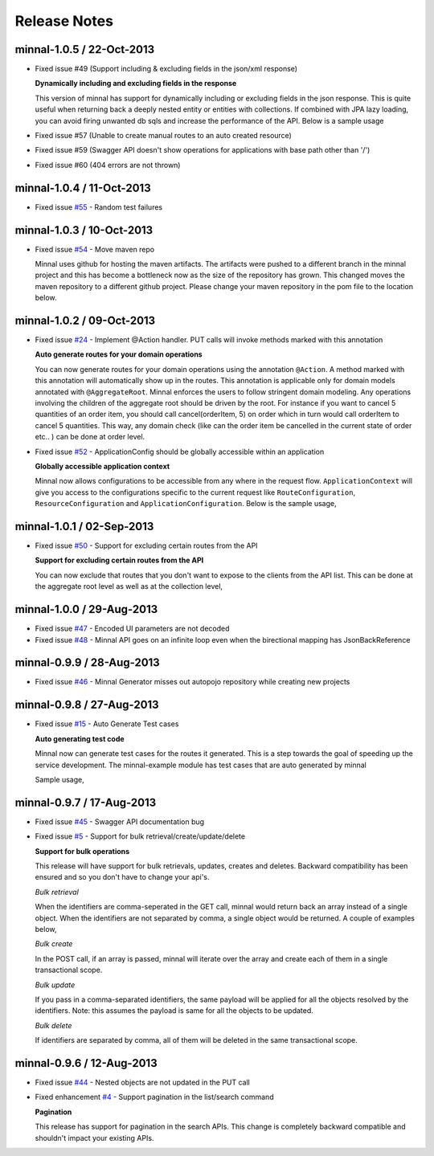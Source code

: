 .. _release-notes::

#############
Release Notes
#############

minnal-1.0.5 / 22-Oct-2013
==========================

* Fixed issue #49 (Support including & excluding fields in the json/xml response)

  **Dynamically including and excluding fields in the response**

  This version of minnal has support for dynamically including or excluding fields in the json response. This is quite useful when returning back a deeply nested entity or entities with collections. If combined with JPA lazy loading, you can avoid firing unwanted db sqls and increase the performance of the API. Below is a sample usage

  .. code-block:: bash
	:linenos:

	GET /orders?exclude=created_at,order_items,payments
	GET /orders?include=order_items

* Fixed issue #57 (Unable to create manual routes to an auto created resource)
* Fixed issue #59 (Swagger API doesn't show operations for applications with base path other than '/')
* Fixed issue #60 (404 errors are not thrown)


minnal-1.0.4 / 11-Oct-2013
==========================
* Fixed issue `#55 <https://github.com/minnal/minnal/issues/55>`_ - Random test failures

minnal-1.0.3 / 10-Oct-2013
==========================

* Fixed issue `#54  <https://github.com/minnal/minnal/issues/54>`_ - Move maven repo

  Minnal uses github for hosting the maven artifacts. The artifacts were pushed to a different branch in the minnal project and this has become a bottleneck now as the size of the repository has grown. This changed moves the maven repository to a different github project. Please change your maven repository in the pom file to the location below.

  .. code-block:: xml
	:linenos:

	<repository>
	  <id>minnal-releases-repo</id>
	  <url>https://raw.github.com/minnal/mvn-repo/master/releases</url>
	</repository>

	<repository>
	  <id>minnal-snapshots-repo</id>
	  <url>https://raw.github.com/minnal/mvn-repo/master/snapshots</url>
	</repository>

minnal-1.0.2 / 09-Oct-2013
==========================

* Fixed issue `#24  <https://github.com/minnal/minnal/issues/24>`_ - Implement @Action handler. PUT calls will invoke methods marked with this annotation

  **Auto generate routes for your domain operations**

  You can now generate routes for your domain operations using the annotation ``@Action``. A method marked with this annotation will automatically show up in the routes. This annotation is applicable only for domain models annotated with ``@AggregateRoot``. Minnal enforces the users to follow stringent domain modeling. Any operations involving the children of the aggregate root should be driven by the root. For instance if you want to cancel 5 quantities of an order item, you should call cancel(orderItem, 5) on order which in turn would call orderItem to cancel 5 quantities. This way, any domain check (like can the order item be cancelled in the current state of order etc.. ) can be done at order level.

  .. code-block:: java
  	:linenos:

  	/**
	 * This method will expose the route /orders/{order_id}/cancel
	 * Your payload should be a json structure with keys mapping to the name of the method arguments
	 * In this scenario the payload would be {"reason": "some cancellation reason"}
	 * Minnal will automatically call this method with the reason taken from payload
	 */
	@Action(value="cancel")
	public void cancel(String reason) {
	    setStatus(Status.cancelled);
	    setCancellationReason(reason);
	}

	/**
	 * This method will expose the route /orders/{order_id}/order_items/{order_item_id}/cancel
	 * Your payload should be a json structure with keys mapping to the name of the method arguments
	 * In this scenario the payload would be {"reason": "some cancellation reason"}
	 * Minnal will automatically call this method with the reason taken from payload
	 */
	@Action(value="cancel", path="orderItems")
	public void cancelOrderItem(OrderItem orderItem, String reason) {
	    orderItem.cancel(reason);
	}

* Fixed issue `#52  <https://github.com/minnal/minnal/issues/52>`_ - ApplicationConfig should be globally accessible within an application

  **Globally accessible application context**

  Minnal now allows configurations to be accessible from any where in the request flow. ``ApplicationContext`` will give you access to the configurations specific to the current request like ``RouteConfiguration``, ``ResourceConfiguration`` and ``ApplicationConfiguration``. Below is the sample usage,

  .. code-block:: java
  	:linenos:

  	ApplicationContext.instance().getApplicationConfiguration();
	ApplicationContext.instance().getResourceConfiguration();
	ApplicationContext.instance().getRouteConfiguration();

minnal-1.0.1 / 02-Sep-2013
==========================

* Fixed issue `#50 <https://github.com/minnal/minnal/issues/50>`_ - Support for excluding certain routes from the API

  **Support for excluding certain routes from the API**

  You can now exclude that routes that you don't want to expose to the clients from the API list. This can be done at the aggregate root level as well as at the collection level,

  .. code-block:: java
  	:linenos:

  	// This aggregate root will expose only read apis
	@Entity
	@AggregateRoot(create=false, update=false, delete=false, read=true)
	public class Order extends Model {

	   // The order items collection read api wont be exposed
	   @Collection(read=false)
	   private Set<OrderItem> orderItems;
	}

minnal-1.0.0 / 29-Aug-2013
==========================

* Fixed issue `#47 <https://github.com/minnal/minnal/issues/47>`_ - Encoded UI parameters are not decoded
* Fixed issue `#48 <https://github.com/minnal/minnal/issues/48>`_ - Minnal API goes on an infinite loop even when the birectional mapping has JsonBackReference

minnal-0.9.9 / 28-Aug-2013
==========================

* Fixed issue `#46 <https://github.com/minnal/minnal/issues/46>`_ - Minnal Generator misses out autopojo repository while creating new projects

minnal-0.9.8 / 27-Aug-2013
==========================

* Fixed issue `#15 <https://github.com/minnal/minnal/issues/15>`_ - Auto Generate Test cases

  **Auto generating test code**

  Minnal now can generate test cases for the routes it generated. This is a step towards the goal of speeding up the service development. The minnal-example module has test cases that are auto generated by minnal

  .. code-block:: bash
  	:linenos:

  	$ minnal -help generate-tests
	Generates the resource tests
	Usage: generate-tests [options]
	  Options:
	    -packages
	       The list of packages
	       Default: []
	    -projectDir
	       The project directory
	       Default: /Users/ganeshs/doc

  Sample usage,

  .. code-block:: bash
  	:linenos:

  	$ minnal generate-tests -packages com.example.shoppingcart

minnal-0.9.7 / 17-Aug-2013
==========================

* Fixed issue `#45 <https://github.com/minnal/minnal/issues/45>`_ - Swagger API documentation bug
* Fixed issue `#5 <https://github.com/minnal/minnal/issues/5>`_ - Support for bulk retrieval/create/update/delete

  **Support for bulk operations**

  This release will have support for bulk retrievals, updates, creates and deletes. Backward compatibility has been ensured and so you don't have to change your api's.

  *Bulk retrieval*

  When the identifiers are comma-seperated in the GET call, minnal would return back an array instead of a single object. When the identifiers are not separated by comma, a single object would be returned. A couple of examples below,

  .. code-block:: javascript
  	:linenos:

  	GET /orders/1,2

	[{
	    "id": 1,
	    "customer_email": "ganeshs@flipkart.com"
	 }, {
	    "id": 2,
	    "customer_email": "ganeshs@flipkart.com"
	}]

	GET /orders/1/order_items/12,13

	[{
	    "id": 12,
	    "order_id": 1,
	    "quantity": 1
	 }, {
	    "id": 13,
	    "order_id": 1,
	    "quantity": 1
	}]

  *Bulk create*

  In the POST call, if an array is passed, minnal will iterate over the array and create each of them in a single transactional scope.

  .. code-block:: javascript
  	:linenos:

  	 POST /orders/1/order_items

	 [{
	    "order_id": 1,
	    "quantity": 2,
	    "product_id": "xyz"
	  }, {
	    "order_id": 1,
	    "quantity": 1,
	    "product_id": "abc"
	  }]

  *Bulk update*

  If you pass in a comma-separated identifiers, the same payload will be applied for all the objects resolved by the identifiers. Note: this assumes the payload is same for all the objects to be updated.

  .. code-block:: javascript
  	:linenos:

  	 PUT /orders/1,2,3

	 {
	   "customer_email": "ganeshs@flipkart.com"
	 }

  *Bulk delete*

  If identifiers are separated by comma, all of them will be deleted in the same transactional scope.

  .. code-block:: javascript
  	:linenos:

  	 DELETE /orders/1/order_items/12,13

minnal-0.9.6 / 12-Aug-2013
==========================

* Fixed issue `#44 <https://github.com/minnal/minnal/issues/44>`_ - Nested objects are not updated in the PUT call
* Fixed enhancement `#4 <https://github.com/minnal/minnal/issues/4>`_ - Support pagination in the list/search command

  **Pagination**

  This release has support for pagination in the search APIs. This change is completely backward compatible and shouldn't impact your existing APIs.

  .. code-block:: javascript
  	:linenos:

  	GET /orders?customer_email=ganeshs@flipkart.com&page=1&per_page=10

	{
	   "page": 1,
	   "per_page": 10,
	   "total": 125,
	   "count": 10,
	   "data":  []
	}
